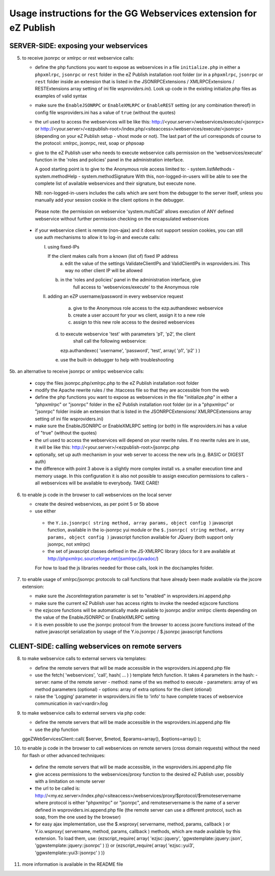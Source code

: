 Usage instructions for the GG Webservices extension for eZ Publish
==================================================================

SERVER-SIDE: exposing your webservices
--------------------------------------

5. to receive jsonrpc or xmlrpc or rest webservice calls:

   + define the php functions you want to expose as webservices in a file
     ``initialize.php`` in either a ``phpxmlrpc``, ``jsonrpc`` or ``rest`` folder
     in the eZ Publish installation root folder (or in a ``phpxmlrpc``, ``jsonrpc``
     or ``rest`` folder inside an extension that is listed in the JSONRPCExtensions /
     XMLRPCExtensions / RESTExtensions array setting of ini file *wsproviders.ini*).
     Look up code in the existing initialize.php files as examples of valid syntax

   + make sure the ``EnableJSONRPC`` or ``EnableXMLRPC`` or ``EnableREST`` setting
     (or any combination thereof) in config file wsproviders.ini has a value of
     ``true`` (without the quotes)

   + the url used to access the webservices will be like this:
     http://<your.server>/webservices/execute/<jsonrpc>
     or
     http://<your.server>/<ezpublish-root>/index.php/<siteaccess>/webservices/execute/<jsonrpc>
     (depending on your eZ Publish setup - vhost mode or not).
     The last part of the url corresponds of course to the protocol: xmlrpc,
     jsonrpc, rest, soap or phpsoap

   + give to the eZ Publish user who needs to execute webservice calls permission
     on the 'webservices/execute' function in the 'roles and policies' panel in
     the administration interface.

     A good starting point is to give to the Anonymous role access limited to:
     - system.listMethods
     - system.methodHelp
     - system.methodSignature
     With this, non-logged-in-users will be able to see the complete list of
     available webservices and their signature, but execute none.

     NB: non-logged-in-users includes the calls which are sent from the debugger
     to the server itself, unless you manually add your session cookie in the
     client options in the debugger.

    Please note: the permission on webservice 'system.multiCall' allows
    execution of ANY defined webservice without further permission checking
    on the encapsulated webservices

  + if your webservice client is remote (non-ajax) and it does not support
    session cookies, you can still use auth mechanisms to allow	it to log-in and
    execute calls:

    I) using fixed-IPs

       If the client makes calls from a known (list of) fixed IP address
	   a. edit the value of the settings ValidateClientIPs and ValidClientIPs in
	      wsproviders.ini. This way no other client IP will be allowed
       b. in the 'roles and policies' panel in the administration interface, give
	      full access to 'webservices/execute' to the Anonymous role

    II) adding an eZP username/password in every webservice request

	    a. give to the Anonymous role access to the ezp.authandexec webservice
	    b. create a user account for your ws client, assign it to a new role
	    c. assign to this new role access to the desired webservices
        d. to execute webservice 'test' with parameters 'p1', 'p2', the client
	       shall call the following webservice:
           ezp.authandexec( 'username', 'password', 'test', array( 'p1', 'p2' ) )
        e. use the built-in debugger to help with troubleshooting

5b. an alternative to receive jsonrpc or xmlrpc webservice calls:

    + copy the files jsonrpc.php/xmlrpc.php to the eZ Publish installation root
      folder

    + modify the Apache rewrite rules / the .htaccess file so that they are
      accessible from the web

    + define the php functions you want to expose as webservices in the file
      "initialize.php" in either a "phpxmlrpc" or "jsonrpc" folder in the
      eZ Publish installation root folder (or in a "phpxmlrpc" or "jsonrpc"
      folder inside an extension that is listed in the JSONRPCExtensions/
      XMLRPCExtensions array setting of ini file wsproviders.ini)

    + make sure the EnableJSONRPC or EnableXMLRPC setting (or both) in file
      wsproviders.ini has a value of "true" (without the quotes)

    + the url used to access the webservices will depend on your
      rewrite rules. If no rewrite rules are in use, it will be like this:
      http://<your.server>/<ezpublish-root>/jsonrpc.php

    + optionally, set up auth mechanism in your web server to access the new urls
      (e.g. BASIC or DIGEST auth)

    + the difference with point 3 above is a slightly more complex install vs. a
      smaller execution time and memory usage. In this configuration it is also
      not possible to assign execution permissions to callers - all webservices
      will be available to everybody. TAKE CARE!

6. to enable js code in the browser to call webservices on the local server

   + create the desired webservices, as per point 5 or 5b above

   + use either

    - the ``Y.io.jsonrpc( string method, array params, object config )``
      javascript function, available in the io-jsonrpc yui module or the
      ``$.jsonrpc( string method, array params, object config )``
      javascript function available for JQuery (both support only jsonrpc,
      not xmlrpc)

    - the set of javascript classes defined in the JS-XMLRPC library
      (docs for it are available at http://phpxmlrpc.sourceforge.net/jsxmlrpc/javadoc/)

    For how to load the js libraries needed for those calls, look in the doc/samples
    folder.

7. to enable usage of xmlrpc/jsonrpc protocols to call functions that have
   already been made available via the jscore extension:

   + make sure the JscoreIntegration parameter is set to "enabled" in wsproviders.ini.append.php

   + make sure the current eZ Publish user has access rights to invoke the needed
     ezjscore functions

   + the ezjscore functions will be automatically made available to jsonrpc and/or
     xmlrpc clients depending on the value of the EnableJSONRPC or EnableXMLRPC setting

   + it is even possible to use the jsonrpc protocol from the browser to access
     jscore functions instead of the native javascript serialization by usage of
     the Y.io.jsonrpc / $.jsonrpc javascript functions


CLIENT-SIDE: calling webservices on remote servers
--------------------------------------------------

8. to make webservice calls to external servers via templates:

   + define the remote servers that will be made accessible in the
     wsproviders.ini.append.php file

   + use the fetch( 'webservices', 'call', hash( ... ) ) template fetch function.
     It takes 4 parameters in the hash:
     - server: name of the remote server
     - method: name of the ws method to execute
     - parameters: array of ws method parameters (optional)
     - options: array of extra options for the client (otional)

   + raise the 'Logging' parameter in wsproviders.ini file to 'info' to have
     complete traces of webservice communication in var/<vardir>/log

9. to make webservice calls to external servers via php code:

   + define the remote servers that will be made accessible in the
     wsproviders.ini.append.php file

   + use the php function
   ggeZWebServicesClient::call( $server, $metod, $params=array(), $options=array() );

10. to enable js code in the browser to call webservices on remote servers
    (cross domain requests) without the need for flash or other advanced techniques:

   + define the remote servers that will be made accessible, in the
     wsproviders.ini.append.php file

   + give access permissions to the webservices/proxy function to the desired
     eZ Publish user, possibly with a limitation on remote server

   + the url to be called is:
     http://<my.ez.server>/index.php/<siteaccess>/webservices/proxy/$protocol/$remoteservername
     where protocol is either "phpxmlrpc" or "jsonrpc", and remoteservername is
     the name of a server defined in wsproviders.ini.append.php file (the remote
     server can use a different protocol, such as soap, from the one used by the
     browser)

   + for easy ajax implementation, use the $.wsproxy( servername, method, params, callback ) or
     Y.io.wsproxy( servername, method, params, callback ) methods, which are made available
     by this extension.
     To load them, use:
     {ezscript_require( array( 'ezjsc::jquery', 'ggwstemplate::jquery::json', 'ggwstemplate::jquery::jsonrpc' ) )}
     or
     {ezscript_require( array( 'ezjsc::yui3', 'ggwstemplate::yui3::jsonrpc' ) )}

11. more information is available in the README file
